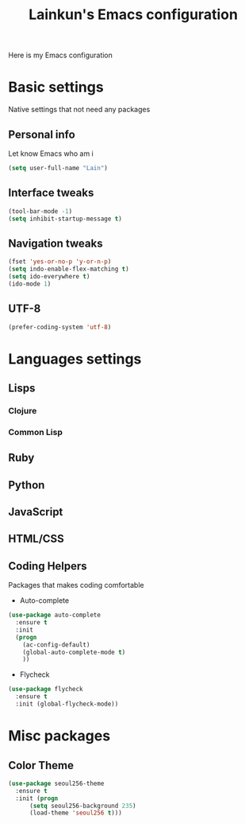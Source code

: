 #+TITLE: Lainkun's Emacs configuration
Here is my Emacs configuration

* Basic settings
Native settings that not need any packages
** Personal info
Let know Emacs who am i
#+BEGIN_SRC emacs-lisp
(setq user-full-name "Lain")
#+END_SRC
** Interface tweaks
#+BEGIN_SRC emacs-lisp
(tool-bar-mode -1)
(setq inhibit-startup-message t)
#+END_SRC
** Navigation tweaks
#+BEGIN_SRC emacs-lisp
(fset 'yes-or-no-p 'y-or-n-p)
(setq indo-enable-flex-matching t)
(setq ido-everywhere t)
(ido-mode 1)
#+END_SRC
** UTF-8
#+BEGIN_SRC emacs-lisp
(prefer-coding-system 'utf-8)
#+END_SRC
* Languages settings
** Lisps
*** Clojure
*** Common Lisp
** Ruby
** Python
** JavaScript
** HTML/CSS
** Coding Helpers
Packages that makes coding comfortable
- Auto-complete
#+BEGIN_SRC emacs-lisp
(use-package auto-complete
  :ensure t
  :init
  (progn
    (ac-config-default)
    (global-auto-complete-mode t)
    ))
#+END_SRC
- Flycheck
#+BEGIN_SRC emacs-lisp
(use-package flycheck
  :ensure t
  :init (global-flycheck-mode))
#+END_SRC
* Misc packages
** Color Theme
#+BEGIN_SRC emacs-lisp
(use-package seoul256-theme
  :ensure t
  :init (progn
	  (setq seoul256-background 235)
	  (load-theme 'seoul256 t)))
#+END_SRC
